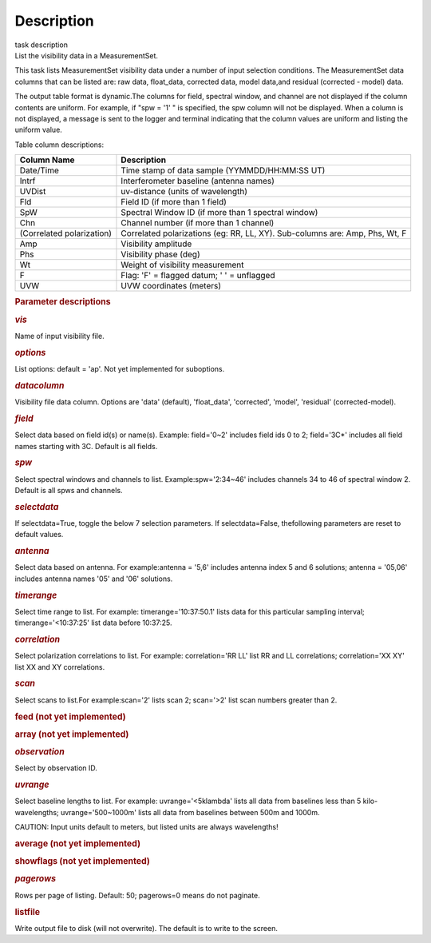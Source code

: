 .. container::
   :name: viewlet-above-content-title

Description
===========

.. container::
   :name: viewlet-below-content-title

.. container:: documentDescription description

   task description

.. container:: section
   :name: viewlet-above-content-body

.. container:: section
   :name: content-core

   .. container::
      :name: parent-fieldname-text

      List the visibility data in a MeasurementSet.

      This task lists MeasurementSet visibility data under a number
      of input selection conditions. The MeasurementSet data columns
      that can be listed are: raw data, float_data, corrected data,
      model data,and residual (corrected - model) data.

      The output table format is dynamic.The columns for field, spectral
      window, and channel are not displayed if the column contents are
      uniform. For example, if "spw = '1' " is specified, the spw column
      will not be displayed. When a column is not displayed, a message
      is sent to the logger and terminal indicating that the column
      values are uniform and listing the uniform value.

      Table column descriptions:

      +---------------------------+-----------------------------------------+
      | **Column Name**           | **Description**                         |
      +---------------------------+-----------------------------------------+
      | Date/Time                 | Time stamp of data sample               |
      |                           | (YYMMDD/HH:MM:SS UT)                    |
      +---------------------------+-----------------------------------------+
      | Intrf                     | Interferometer baseline (antenna names) |
      +---------------------------+-----------------------------------------+
      | UVDist                    | uv-distance (units of wavelength)       |
      +---------------------------+-----------------------------------------+
      | Fld                       | Field ID (if more than 1 field)         |
      +---------------------------+-----------------------------------------+
      | SpW                       | Spectral Window ID (if more than 1      |
      |                           | spectral window)                        |
      +---------------------------+-----------------------------------------+
      | Chn                       | Channel number (if more than 1 channel) |
      +---------------------------+-----------------------------------------+
      | (Correlated polarization) | Correlated polarizations (eg: RR, LL,   |
      |                           | XY). Sub-columns are: Amp, Phs, Wt, F   |
      +---------------------------+-----------------------------------------+
      | Amp                       | Visibility amplitude                    |
      +---------------------------+-----------------------------------------+
      | Phs                       | Visibility phase (deg)                  |
      +---------------------------+-----------------------------------------+
      | Wt                        | Weight of visibility measurement        |
      +---------------------------+-----------------------------------------+
      | F                         | Flag: 'F' = flagged datum; ' ' =        |
      |                           | unflagged                               |
      +---------------------------+-----------------------------------------+
      | UVW                       | UVW coordinates (meters)                |
      +---------------------------+-----------------------------------------+

       

      .. rubric:: Parameter descriptions
         :name: parameter-descriptions
         :class: p1

      .. rubric:: *vis*
         :name: vis
         :class: p1

      Name of input visibility file.

      .. rubric:: *options*
         :name: options
         :class: p1

      List options: default = 'ap'. Not yet implemented for suboptions.

      .. rubric:: *datacolumn*
         :name: datacolumn

      Visibility file data column. Options are 'data' (default),
      'float_data', 'corrected', 'model', 'residual' (corrected-model).

      .. rubric:: *field*
         :name: field

      Select data based on field id(s) or name(s). Example: field='0~2'
      includes field ids 0 to 2; field='3C*' includes all field names
      starting with 3C. Default is all fields.

      .. rubric:: *spw*
         :name: spw

      Select spectral windows and channels to list.
      Example:\ spw='2:34~46' includes channels 34 to 46 of spectral
      window 2. Default is all spws and channels.

      .. rubric:: *selectdata*
         :name: selectdata
         :class: p1

      If selectdata=True, toggle the below 7 selection parameters. If
      selectdata=False, thefollowing parameters are reset to default
      values.

      .. rubric:: *antenna*
         :name: antenna

      Select data based on antenna. For example:\ antenna = '5,6'
      includes antenna index 5 and 6 solutions; antenna = '05,06'
      includes antenna names '05' and '06' solutions.

      .. rubric:: *timerange*
         :name: timerange
         :class: p1

      Select time range to list. For example: timerange='10:37:50.1'
      lists data for this particular sampling interval;
      timerange='<10:37:25' list data before 10:37:25.

      .. rubric:: *correlation*
         :name: correlation
         :class: p1

      Select polarization correlations to list. For example:
      correlation='RR LL' list RR and LL correlations; correlation='XX
      XY' list XX and XY correlations.

      .. rubric:: *scan*
         :name: scan
         :class: p1

      Select scans to list.For example:\ scan='2' lists scan 2;
      scan='>2' list scan numbers greater than 2.

      .. rubric:: feed (not yet implemented)
         :name: feed-not-yet-implemented
         :class: p1

      .. rubric:: array (not yet implemented)
         :name: array-not-yet-implemented
         :class: p1

      .. rubric:: *observation*
         :name: observation
         :class: p1

      Select by observation ID.

      .. rubric:: *uvrange*
         :name: uvrange
         :class: p1

      Select baseline lengths to list. For example: uvrange='<5klambda'
      lists all data from baselines less than 5 kilo-wavelengths;
      uvrange='500~1000m' lists all data from baselines between 500m and
      1000m.

      .. container:: alert-box

         CAUTION: Input units default to meters, but listed units are
         always wavelengths!

      .. rubric:: average (not yet implemented)
         :name: average-not-yet-implemented

      .. rubric:: showflags (not yet implemented)
         :name: showflags-not-yet-implemented

      .. rubric:: *pagerows*
         :name: pagerows
         :class: p1

      Rows per page of listing. Default: 50; pagerows=0 means do not
      paginate.

      .. rubric:: listfile
         :name: listfile

      Write output file to disk (will not overwrite). The default is to
      write to the screen.

       

.. container:: section
   :name: viewlet-below-content-body
